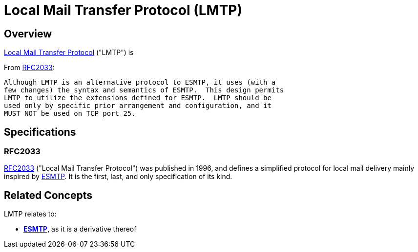 = Local Mail Transfer Protocol (LMTP)
:navtitle: LMTP

== Overview

https://en.wikipedia.org/wiki/Local_Mail_Transfer_Protocol[Local Mail Transfer Protocol] ("LMTP")
is

From <<RFC2033>>:

   Although LMTP is an alternative protocol to ESMTP, it uses (with a
   few changes) the syntax and semantics of ESMTP.  This design permits
   LMTP to utilize the extensions defined for ESMTP.  LMTP should be
   used only by specific prior arrangement and configuration, and it
   MUST NOT be used on TCP port 25. 


== Specifications

=== RFC2033

https://tools.ietf.org/html/rfc2033[RFC2033] ("Local Mail Transfer Protocol") was published
in 1996, and defines a simplified protocol for local mail delivery mainly inspired by
xref:protocols/esmtp.adoc[ESMTP]. It is the first, last, and only specification of its kind.


== Related Concepts

LMTP relates to:

 * *xref:protocols/esmtp.adoc[ESMTP]*, as it is a derivative thereof

